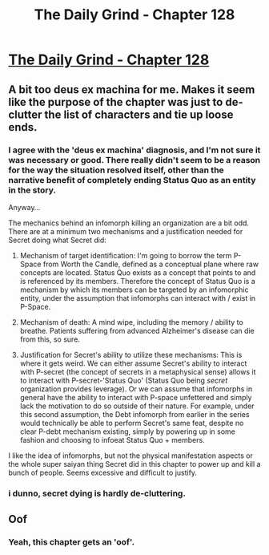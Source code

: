 #+TITLE: The Daily Grind - Chapter 128

* [[https://www.royalroad.com/fiction/15925/the-daily-grind/chapter/612297/chapter-128][The Daily Grind - Chapter 128]]
:PROPERTIES:
:Author: Raszhivyk
:Score: 22
:DateUnix: 1610256432.0
:DateShort: 2021-Jan-10
:END:

** A bit too deus ex machina for me. Makes it seem like the purpose of the chapter was just to de-clutter the list of characters and tie up loose ends.
:PROPERTIES:
:Author: BaggyOz
:Score: 3
:DateUnix: 1610258344.0
:DateShort: 2021-Jan-10
:END:

*** I agree with the 'deus ex machina' diagnosis, and I'm not sure it was necessary or good. There really didn't seem to be a reason for the way the situation resolved itself, other than the narrative benefit of completely ending Status Quo as an entity in the story.

Anyway...

The mechanics behind an infomorph killing an organization are a bit odd. There are at a minimum two mechanisms and a justification needed for Secret doing what Secret did:

1. Mechanism of target identification: I'm going to borrow the term P-Space from Worth the Candle, defined as a conceptual plane where raw concepts are located. Status Quo exists as a concept that points to and is referenced by its members. Therefore the concept of Status Quo is a mechanism by which its members can be targeted by an infomorphic entity, under the assumption that infomorphs can interact with / exist in P-Space.

2. Mechanism of death: A mind wipe, including the memory / ability to breathe. Patients suffering from advanced Alzheimer's disease can die from this, so sure.

3. Justification for Secret's ability to utilize these mechanisms: This is where it gets weird. We can either assume Secret's ability to interact with P-secret (the concept of secrets in a metaphysical sense) allows it to interact with P-secret-'Status Quo' (Status Quo being /secret/ organization provides leverage). Or we can assume that infomorphs in general have the ability to interact with P-space unfettered and simply lack the motivation to do so outside of their nature. For example, under this second assumption, the Debt infomorph from earlier in the series would technically be able to perform Secret's same feat, despite no clear P-debt mechanism existing, simply by powering up in some fashion and choosing to infoeat Status Quo + members.

I like the idea of infomorphs, but not the physical manifestation aspects or the whole super saiyan thing Secret did in this chapter to power up and kill a bunch of people. Seems excessive and difficult to justify.
:PROPERTIES:
:Author: Gr_Cheese
:Score: 3
:DateUnix: 1610311851.0
:DateShort: 2021-Jan-11
:END:


*** i dunno, secret dying is hardly de-cluttering.
:PROPERTIES:
:Author: Nic_Cage_DM
:Score: 3
:DateUnix: 1610365168.0
:DateShort: 2021-Jan-11
:END:


** Oof
:PROPERTIES:
:Author: Nic_Cage_DM
:Score: 2
:DateUnix: 1610306162.0
:DateShort: 2021-Jan-10
:END:

*** Yeah, this chapter gets an 'oof'.
:PROPERTIES:
:Author: SeekingImmortality
:Score: 2
:DateUnix: 1610775663.0
:DateShort: 2021-Jan-16
:END:
